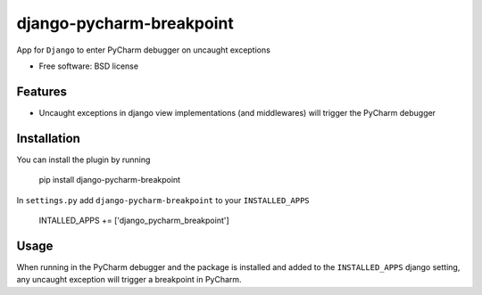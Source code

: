 ===============================
django-pycharm-breakpoint
===============================

.. image:: https://badge.fury.io/py/django-pycharm-breakpoint.png
    :target: http://badge.fury.io/py/django-pycharm-breakpoint

App for ``Django`` to enter PyCharm debugger on uncaught exceptions

* Free software: BSD license

Features
--------

* Uncaught exceptions in django view implementations (and middlewares) will trigger the PyCharm
  debugger


Installation
------------

You can install the plugin by running

    pip install django-pycharm-breakpoint

In ``settings.py`` add  ``django-pycharm-breakpoint`` to your ``INSTALLED_APPS``

    INTALLED_APPS += ['django_pycharm_breakpoint']


Usage
-----

When running in the PyCharm debugger and the package is installed and added to the ``INSTALLED_APPS``
django setting, any uncaught exception will trigger a breakpoint in PyCharm.
